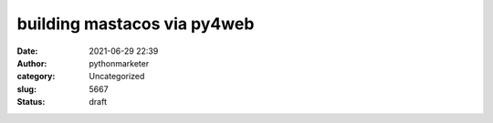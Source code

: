 building mastacos via py4web
############################
:date: 2021-06-29 22:39
:author: pythonmarketer
:category: Uncategorized
:slug: 5667
:status: draft


